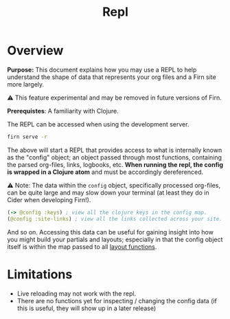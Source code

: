 #+TITLE: Repl
#+FIRN_ORDER: 5
#+FIRN_UNDER: Reference
#+DATE_UPDATED: <2020-11-04 20:19>
#+DATE_CREATED: <2020-11-04 Wed>

* Overview

*Purpose:* This document explains how you may use a REPL to help understand the
shape of data that represents your org files and a Firn site more largely.

⚠️ This feature experimental and may be removed in future versions of Firn.

*Prerequistes*: A familiarity with Clojure.

The REPL can be accessed when using the development server.

#+BEGIN_SRC sh
firn serve -r
#+END_SRC

The above will start a REPL that provides access to what is internally known as
the "config" object; an object passed through most functions, containing the
parsed org-files, links, logbooks, etc. *When running the repl, the config is
wrapped in a Clojure atom* and must be accordingly dereferenced.

⚠️ Note: The data within the ~config~ object, specifically processed org-files, can
be quite large and may slow down your terminal (at least they do in Cider when
developing Firn!).

#+BEGIN_SRC clojure
(-> @config :keys) ; view all the clojure keys in the config map.
(@config :site-links) ; view all the links collected across your site.
#+END_SRC

And so on. Accessing this data can be useful for gaining insight into how you
might build your partials and layouts; especially in that the config object
itself is within the map passed to all [[file:layout.org][layout functions]].

* Limitations

- Live reloading may not work with the repl.
- There are no functions yet for inspecting / changing the config data (if this is useful, they will show up in a later release)

